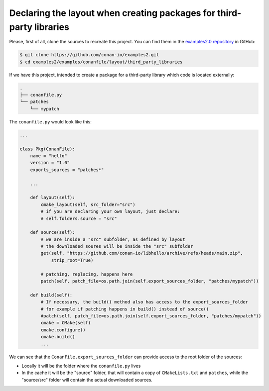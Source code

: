.. _examples_conanfile_layout_third_party_libraries:

Declaring the layout when creating packages for third-party libraries
---------------------------------------------------------------------

Please, first of all, clone the sources to recreate this project. You can find them in the
`examples2.0 repository <https://github.com/conan-io/examples2>`_ in GitHub:

.. code-block:: bash

    $ git clone https://github.com/conan-io/examples2.git
    $ cd examples2/examples/conanfile/layout/third_party_libraries


If we have this project, intended to create a package for a third-party library which code
is located externally:

..  code-block:: text

    .
    ├── conanfile.py
    └── patches
        └── mypatch

The ``conanfile.py`` would look like this:

..  code-block:: python

    ...
    
    class Pkg(ConanFile):
        name = "hello"
        version = "1.0"
        exports_sources = "patches*"

        ...

        def layout(self):
            cmake_layout(self, src_folder="src")
            # if you are declaring your own layout, just declare:
            # self.folders.source = "src"
        
        def source(self):
            # we are inside a "src" subfolder, as defined by layout
            # the downloaded soures will be inside the "src" subfolder
            get(self, "https://github.com/conan-io/libhello/archive/refs/heads/main.zip", 
                strip_root=True)

            # patching, replacing, happens here
            patch(self, patch_file=os.path.join(self.export_sources_folder, "patches/mypatch"))

        def build(self):
            # If necessary, the build() method also has access to the export_sources_folder
            # for example if patching happens in build() instead of source()
            #patch(self, patch_file=os.path.join(self.export_sources_folder, "patches/mypatch"))
            cmake = CMake(self)
            cmake.configure()
            cmake.build()
            ...


We can see that the ``ConanFile.export_sources_folder`` can provide access to the root
folder of the sources:

- Locally it will be the folder where the ``conanfile.py`` lives
- In the cache it will be the "source" folder, that will contain a copy of
  ``CMakeLists.txt`` and ``patches``, while the "source/src" folder will contain the
  actual downloaded sources.

.. seealso::

    - Read more about the :ref:`layout method<conanfile_methods_layout>` and :ref:`how the
      package layout works<tutorial_package_layout>`.
